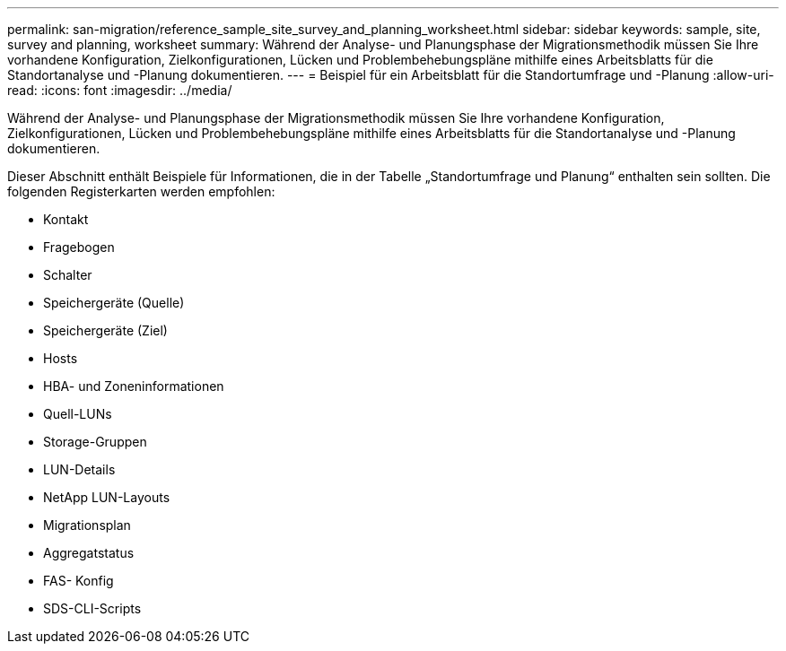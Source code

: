 ---
permalink: san-migration/reference_sample_site_survey_and_planning_worksheet.html 
sidebar: sidebar 
keywords: sample, site, survey and planning, worksheet 
summary: Während der Analyse- und Planungsphase der Migrationsmethodik müssen Sie Ihre vorhandene Konfiguration, Zielkonfigurationen, Lücken und Problembehebungspläne mithilfe eines Arbeitsblatts für die Standortanalyse und -Planung dokumentieren. 
---
= Beispiel für ein Arbeitsblatt für die Standortumfrage und -Planung
:allow-uri-read: 
:icons: font
:imagesdir: ../media/


[role="lead"]
Während der Analyse- und Planungsphase der Migrationsmethodik müssen Sie Ihre vorhandene Konfiguration, Zielkonfigurationen, Lücken und Problembehebungspläne mithilfe eines Arbeitsblatts für die Standortanalyse und -Planung dokumentieren.

Dieser Abschnitt enthält Beispiele für Informationen, die in der Tabelle „Standortumfrage und Planung“ enthalten sein sollten. Die folgenden Registerkarten werden empfohlen:

* Kontakt
* Fragebogen
* Schalter
* Speichergeräte (Quelle)
* Speichergeräte (Ziel)
* Hosts
* HBA- und Zoneninformationen
* Quell-LUNs
* Storage-Gruppen
* LUN-Details
* NetApp LUN-Layouts
* Migrationsplan
* Aggregatstatus
* FAS- Konfig
* SDS-CLI-Scripts

